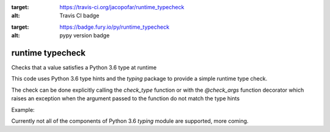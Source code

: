 .. image:: https://travis-ci.org/jacopofar/runtime_typecheck.svg?branch=master
:target: https://travis-ci.org/jacopofar/runtime_typecheck
:alt: Travis CI badge

.. image:: https://badge.fury.io/py/runtime_typecheck.svg
:target: https://badge.fury.io/py/runtime_typecheck
:alt: pypy version badge

runtime typecheck
#################
Checks that a value satisfies a Python 3.6 type at runtime

This code uses Python 3.6 type hints and the `typing` package to provide a simple runtime type check.

The check can be done explicitly calling the `check_type` function or with the `@check_args` function decorator which raises an exception when the argument passed to the function do not match the type hints

Example:

.. code:: python
    from runtime_typechecker import check_type, check_args
    from typing import Tuple
    assert check_type((1, 67), Tuple[int, int])
    assert not check_type((1, "new york"), Tuple[int, int])
    
    @check_args
    def dummy_fun(a: int = 0, b: str = '', c: Tuple[int, str] = (0, '')) -> int:
        return a + len(b) + c[0] + len(c[1]) + 7
    # this will throw a TypeException with the list of the issues. The decorated function is not even called in this case
    dummy_fun(a='1', c=(1,42))
    # this will work
    dummy_fun(a=3)


Currently not all of the components of Python 3.6 `typing` module are supported, more coming.